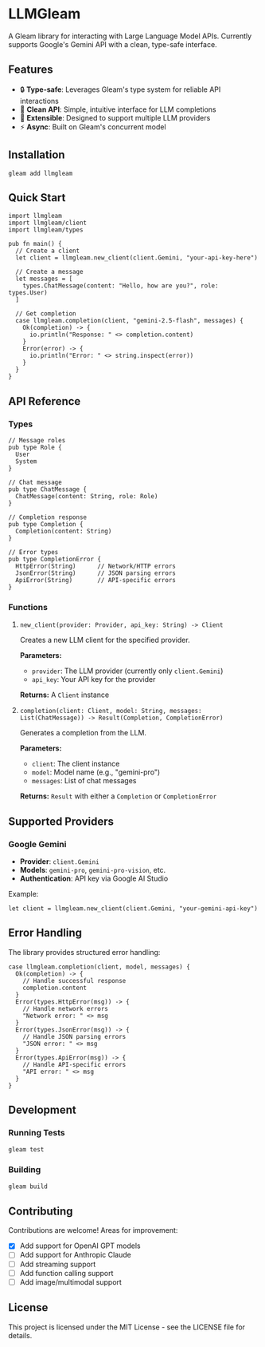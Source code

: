 * LLMGleam

A Gleam library for interacting with Large Language Model APIs. Currently supports Google's Gemini API with a clean, type-safe interface.

** Features

- 🔒 *Type-safe*: Leverages Gleam's type system for reliable API interactions
- 🌟 *Clean API*: Simple, intuitive interface for LLM completions
- 🔌 *Extensible*: Designed to support multiple LLM providers
- ⚡ *Async*: Built on Gleam's concurrent model

** Installation

=gleam add llmgleam=

** Quick Start

#+begin_src gleam
import llmgleam
import llmgleam/client
import llmgleam/types

pub fn main() {
  // Create a client
  let client = llmgleam.new_client(client.Gemini, "your-api-key-here")
  
  // Create a message
  let messages = [
    types.ChatMessage(content: "Hello, how are you?", role: types.User)
  ]
  
  // Get completion
  case llmgleam.completion(client, "gemini-2.5-flash", messages) {
    Ok(completion) -> {
      io.println("Response: " <> completion.content)
    }
    Error(error) -> {
      io.println("Error: " <> string.inspect(error))
    }
  }
}
#+end_src

** API Reference

*** Types

#+begin_src gleam
// Message roles
pub type Role {
  User
  System
}

// Chat message
pub type ChatMessage {
  ChatMessage(content: String, role: Role)
}

// Completion response
pub type Completion {
  Completion(content: String)
}

// Error types
pub type CompletionError {
  HttpError(String)      // Network/HTTP errors
  JsonError(String)      // JSON parsing errors  
  ApiError(String)       // API-specific errors
}
#+end_src

*** Functions

**** =new_client(provider: Provider, api_key: String) -> Client=

Creates a new LLM client for the specified provider.

*Parameters:*
- =provider=: The LLM provider (currently only =client.Gemini=)
- =api_key=: Your API key for the provider

*Returns:* A =Client= instance

**** =completion(client: Client, model: String, messages: List(ChatMessage)) -> Result(Completion, CompletionError)=

Generates a completion from the LLM.

*Parameters:*
- =client=: The client instance
- =model=: Model name (e.g., "gemini-pro")  
- =messages=: List of chat messages

*Returns:* =Result= with either a =Completion= or =CompletionError=

** Supported Providers

*** Google Gemini

- *Provider*: =client.Gemini=
- *Models*: =gemini-pro=, =gemini-pro-vision=, etc.
- *Authentication*: API key via Google AI Studio

Example:
#+begin_src gleam
let client = llmgleam.new_client(client.Gemini, "your-gemini-api-key")
#+end_src

** Error Handling

The library provides structured error handling:

#+begin_src gleam
case llmgleam.completion(client, model, messages) {
  Ok(completion) -> {
    // Handle successful response
    completion.content
  }
  Error(types.HttpError(msg)) -> {
    // Handle network errors
    "Network error: " <> msg
  }
  Error(types.JsonError(msg)) -> {
    // Handle JSON parsing errors  
    "JSON error: " <> msg
  }
  Error(types.ApiError(msg)) -> {
    // Handle API-specific errors
    "API error: " <> msg
  }
}
#+end_src

** Development

*** Running Tests

#+begin_src bash
gleam test
#+end_src

*** Building

#+begin_src bash
gleam build
#+end_src

** Contributing

Contributions are welcome! Areas for improvement:

- [X] Add support for OpenAI GPT models
- [ ] Add support for Anthropic Claude
- [ ] Add streaming support
- [ ] Add function calling support
- [ ] Add image/multimodal support

** License

This project is licensed under the MIT License - see the LICENSE file for details.
